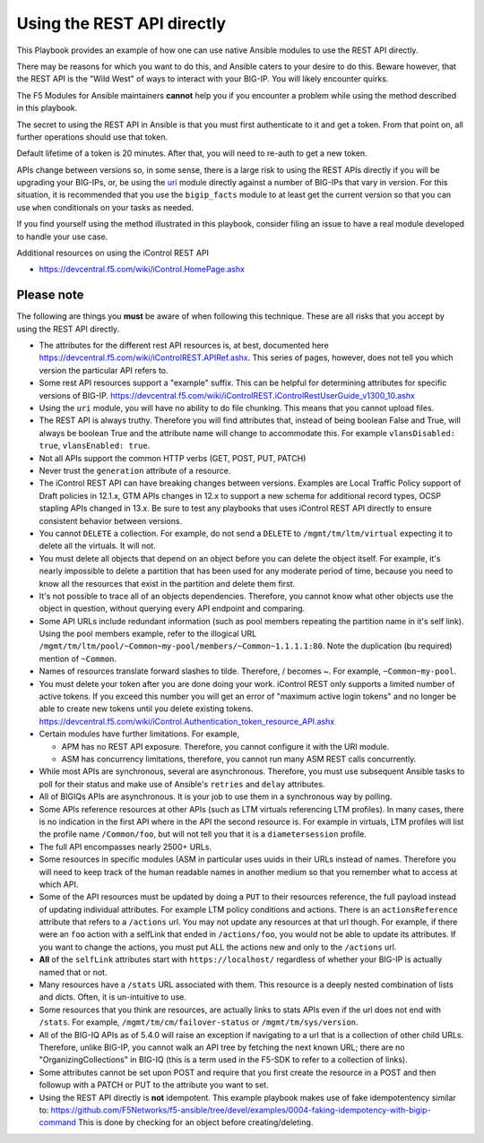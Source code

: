 Using the REST API directly
===========================

This Playbook provides an example of how one can use native Ansible modules to
use the REST API directly.

There may be reasons for which you want to do this, and Ansible caters to your
desire to do this. Beware however, that the REST API is the "Wild West" of ways
to interact with your BIG-IP. You will likely encounter quirks.

The F5 Modules for Ansible maintainers **cannot** help you if you encounter a
problem while using the method described in this playbook.

The secret to using the REST API in Ansible is that you must first authenticate
to it and get a token. From that point on, all further operations should use that
token.

Default lifetime of a token is 20 minutes. After that, you will need to re-auth
to get a new token.

APIs change between versions so, in some sense, there is a large risk to using
the REST APIs directly if you will be upgrading your BIG-IPs, or, be using the
`uri`_ module directly against a number of BIG-IPs that vary in version. For
this situation, it is recommended that you use the ``bigip_facts`` module to
at least get the current version so that you can use ``when`` conditionals on
your tasks as needed.

If you find yourself using the method illustrated in this playbook, consider
filing an issue to have a real module developed to handle your use case.

Additional resources on using the iControl REST API

* https://devcentral.f5.com/wiki/iControl.HomePage.ashx

Please note
-----------

The following are things you **must** be aware of when following this technique.
These are all risks that you accept by using the REST API directly.

* The attributes for the different rest API resources is, at best, documented here
  https://devcentral.f5.com/wiki/iControlREST.APIRef.ashx. This series of pages,
  however, does not tell you which version the particular API refers to.

* Some rest API resources support a "example" suffix.  This can be helpful for determining
  attributes for specific versions of BIG-IP.
  https://devcentral.f5.com/wiki/iControlREST.iControlRestUserGuide_v1300_10.ashx

* Using the ``uri`` module, you will have no ability to do file chunking. This means that
  you cannot upload files.

* The REST API is always truthy. Therefore you will find attributes that, instead
  of being boolean False and True, will always be boolean True and the attribute name
  will change to accommodate this. For example ``vlansDisabled: true``, ``vlansEnabled: true``.

* Not all APIs support the common HTTP verbs (GET, POST, PUT, PATCH)

* Never trust the ``generation`` attribute of a resource.

* The iControl REST API can have breaking changes between versions.  Examples are Local Traffic
  Policy support of Draft policies in 12.1.x, GTM APIs changes in 12.x to support a new schema
  for additional record types, OCSP stapling APIs changed in 13.x.  Be sure to test any playbooks
  that uses iControl REST API directly to ensure consistent behavior between versions.

* You cannot ``DELETE`` a collection. For example, do not send a ``DELETE`` to
  ``/mgmt/tm/ltm/virtual`` expecting it to delete all the virtuals. It will not.

* You must delete all objects that depend on an object before you can delete the object
  itself. For example, it's nearly impossible to delete a partition that has been used for
  any moderate period of time, because you need to know all the resources that exist in
  the partition and delete them first.

* It's not possible to trace all of an objects dependencies. Therefore, you cannot know
  what other objects use the object in question, without querying every API endpoint and
  comparing.

* Some API URLs include redundant information (such as pool members repeating the partition
  name in it's self link). Using the pool members example, refer to the illogical URL
  ``/mgmt/tm/ltm/pool/~Common~my-pool/members/~Common~1.1.1.1:80``. Note the duplication
  (bu required) mention of ``~Common``.

* Names of resources translate forward slashes to tilde. Therefore, / becomes ~.
  For example, ``~Common~my-pool``.

* You must delete your token after you are done doing your work. iControl REST only supports
  a limited number of active tokens.  If you exceed this number you will get an error of
  "maximum active login tokens" and no longer be able to create new tokens until you delete
  existing tokens.  https://devcentral.f5.com/wiki/iControl.Authentication_token_resource_API.ashx

* Certain modules have further limitations. For example,

  * APM has no REST API exposure. Therefore, you cannot configure it with the URI module.
  * ASM has concurrency limitations, therefore, you cannot run many ASM REST calls concurrently.

* While most APIs are synchronous, several are asynchronous. Therefore, you must use
  subsequent Ansible tasks to poll for their status and make use of Ansible's ``retries``
  and ``delay`` attributes.

* All of BIGIQs APIs are asynchronous. It is your job to use them in a synchronous way
  by polling.

* Some APIs reference resources at other APIs (such as LTM virtuals referencing LTM
  profiles). In many cases, there is no indication in the first API where in the API the
  second resource is. For example in virtuals, LTM profiles will list the profile name
  ``/Common/foo``, but will not tell you that it is a ``diametersession`` profile.

* The full API encompasses nearly 2500+ URLs.

* Some resources in specific modules (ASM in particular uses uuids in their URLs instead
  of names. Therefore you will need to keep track of the human readable names in another
  medium so that you remember what to access at which API.

* Some of the API resources must be updated by doing a ``PUT`` to their resources reference,
  the full payload instead of updating individual attributes. For example LTM policy
  conditions and actions. There is an ``actionsReference`` attribute that refers to a
  ``/actions`` url. You may not update any resources at that url though. For example, if
  there were an ``foo`` action with a selfLink that ended in ``/actions/foo``, you would not
  be able to update its attributes. If you want to change the actions, you must put ALL
  the actions new and only to the ``/actions`` url.

* **All** of the ``selfLink`` attributes start with ``https://localhost/`` regardless of
  whether your BIG-IP is actually named that or not.

* Many resources have a ``/stats`` URL associated with them. This resource is a deeply
  nested combination of lists and dicts. Often, it is un-intuitive to use.

* Some resources that you think are resources, are actually links to stats APIs even if
  the url does not end with ``/stats``. For example, ``/mgmt/tm/cm/failover-status`` or
  ``/mgmt/tm/sys/version``.

* All of the BIG-IQ APIs as of 5.4.0 will raise an exception if navigating to a url that
  is a collection of other child URLs. Therefore, unlike BIG-IP, you cannot walk an API
  tree by fetching the next known URL; there are no "OrganizingCollections" in BIG-IQ
  (this is a term used in the F5-SDK to refer to a collection of links).

* Some attributes cannot be set upon POST and require that you first create the
  resource in a POST and then followup with a PATCH or PUT to the attribute you
  want to set.

* Using the REST API directly is **not** idempotent. This example playbook makes use of
  fake idempotentency similar to: https://github.com/F5Networks/f5-ansible/tree/devel/examples/0004-faking-idempotency-with-bigip-command
  This is done by checking for an object before creating/deleting.

.. _F5 Python SDK: https://github.com/F5Networks/f5-common-python
.. _uri: https://docs.ansible.com/ansible/latest/uri_module.html

